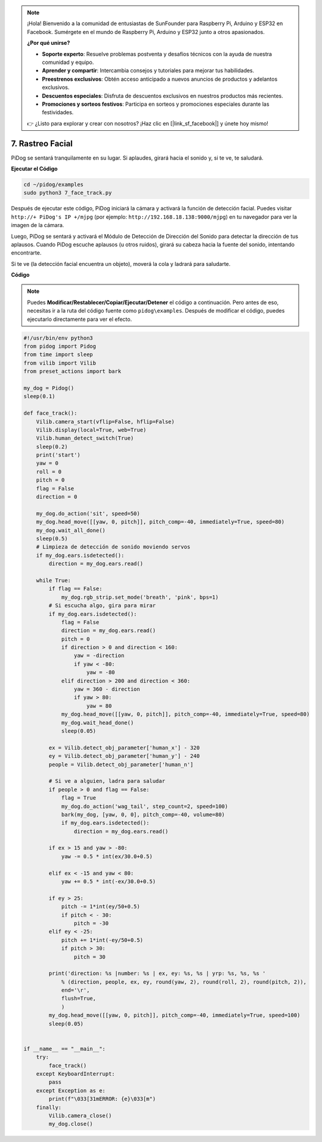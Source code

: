 .. note::

    ¡Hola! Bienvenido a la comunidad de entusiastas de SunFounder para Raspberry Pi, Arduino y ESP32 en Facebook. Sumérgete en el mundo de Raspberry Pi, Arduino y ESP32 junto a otros apasionados.

    **¿Por qué unirse?**

    - **Soporte experto**: Resuelve problemas postventa y desafíos técnicos con la ayuda de nuestra comunidad y equipo.
    - **Aprender y compartir**: Intercambia consejos y tutoriales para mejorar tus habilidades.
    - **Preestrenos exclusivos**: Obtén acceso anticipado a nuevos anuncios de productos y adelantos exclusivos.
    - **Descuentos especiales**: Disfruta de descuentos exclusivos en nuestros productos más recientes.
    - **Promociones y sorteos festivos**: Participa en sorteos y promociones especiales durante las festividades.

    👉 ¿Listo para explorar y crear con nosotros? ¡Haz clic en [|link_sf_facebook|] y únete hoy mismo!

7. Rastreo Facial
======================

PiDog se sentará tranquilamente en su lugar. Si aplaudes, girará hacia el sonido y, si te ve, te saludará.

.. raw:: html

   <video width="600" loop autoplay muted>
      <source src="../_static/video/face_track.mp4" type="video/mp4">
      Your browser does not support the video tag.
   </video>

**Ejecutar el Código**

.. raw:: html

    <run></run>

.. code-block::

    cd ~/pidog/examples
    sudo python3 7_face_track.py


Después de ejecutar este código, PiDog iniciará la cámara y activará la función de detección facial.
Puedes visitar ``http://+ PiDog's IP +/mjpg`` (por ejemplo: ``http://192.168.18.138:9000/mjpg``) en tu navegador para ver la imagen de la cámara.

Luego, PiDog se sentará y activará el Módulo de Detección de Dirección del Sonido para detectar la dirección de tus aplausos.
Cuando PiDog escuche aplausos (u otros ruidos), girará su cabeza hacia la fuente del sonido, intentando encontrarte.

Si te ve (la detección facial encuentra un objeto), moverá la cola y ladrará para saludarte.


**Código**

.. note::
    Puedes **Modificar/Restablecer/Copiar/Ejecutar/Detener** el código a continuación. Pero antes de eso, necesitas ir a la ruta del código fuente como ``pidog\examples``. Después de modificar el código, puedes ejecutarlo directamente para ver el efecto.

.. raw:: html

    <run></run>

.. code-block:: python

    #!/usr/bin/env python3
    from pidog import Pidog
    from time import sleep
    from vilib import Vilib
    from preset_actions import bark

    my_dog = Pidog()
    sleep(0.1)

    def face_track():
        Vilib.camera_start(vflip=False, hflip=False)
        Vilib.display(local=True, web=True)
        Vilib.human_detect_switch(True)
        sleep(0.2)
        print('start')
        yaw = 0
        roll = 0
        pitch = 0
        flag = False
        direction = 0

        my_dog.do_action('sit', speed=50)
        my_dog.head_move([[yaw, 0, pitch]], pitch_comp=-40, immediately=True, speed=80)
        my_dog.wait_all_done()
        sleep(0.5)
        # Limpieza de detección de sonido moviendo servos
        if my_dog.ears.isdetected():    
            direction = my_dog.ears.read()

        while True:
            if flag == False:
                my_dog.rgb_strip.set_mode('breath', 'pink', bps=1)
            # Si escucha algo, gira para mirar
            if my_dog.ears.isdetected():
                flag = False
                direction = my_dog.ears.read()
                pitch = 0
                if direction > 0 and direction < 160:
                    yaw = -direction
                    if yaw < -80:
                        yaw = -80
                elif direction > 200 and direction < 360:
                    yaw = 360 - direction
                    if yaw > 80:
                        yaw = 80
                my_dog.head_move([[yaw, 0, pitch]], pitch_comp=-40, immediately=True, speed=80)
                my_dog.wait_head_done()
                sleep(0.05)

            ex = Vilib.detect_obj_parameter['human_x'] - 320
            ey = Vilib.detect_obj_parameter['human_y'] - 240
            people = Vilib.detect_obj_parameter['human_n']

            # Si ve a alguien, ladra para saludar
            if people > 0 and flag == False:
                flag = True
                my_dog.do_action('wag_tail', step_count=2, speed=100)
                bark(my_dog, [yaw, 0, 0], pitch_comp=-40, volume=80)
                if my_dog.ears.isdetected():
                    direction = my_dog.ears.read()

            if ex > 15 and yaw > -80:
                yaw -= 0.5 * int(ex/30.0+0.5)

            elif ex < -15 and yaw < 80:
                yaw += 0.5 * int(-ex/30.0+0.5)

            if ey > 25:
                pitch -= 1*int(ey/50+0.5)
                if pitch < - 30:
                    pitch = -30
            elif ey < -25:
                pitch += 1*int(-ey/50+0.5)
                if pitch > 30:
                    pitch = 30

            print('direction: %s |number: %s | ex, ey: %s, %s | yrp: %s, %s, %s '
                % (direction, people, ex, ey, round(yaw, 2), round(roll, 2), round(pitch, 2)),
                end='\r',
                flush=True,
                )
            my_dog.head_move([[yaw, 0, pitch]], pitch_comp=-40, immediately=True, speed=100)
            sleep(0.05)


    if __name__ == "__main__":
        try:
            face_track()
        except KeyboardInterrupt:
            pass
        except Exception as e:
            print(f"\033[31mERROR: {e}\033[m")
        finally:
            Vilib.camera_close()
            my_dog.close()
